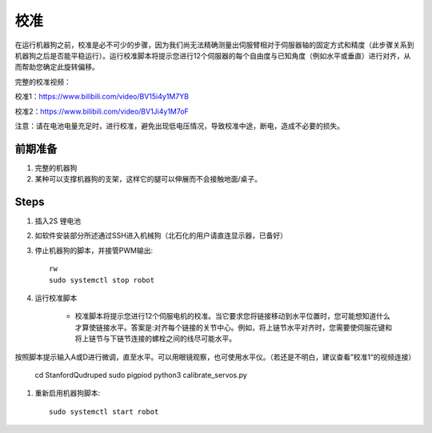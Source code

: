 ==============
校准
==============

在运行机器狗之前，校准是必不可少的步骤，因为我们尚无法精确测量出伺服臂相对于伺服器轴的固定方式和精度（此步骤关系到机器狗之后是否能平稳运行）。运行校准脚本将提示您进行12个伺服器的每个自由度与已知角度（例如水平或垂直）进行对齐，从而帮助您确定此旋转偏移。

完整的校准视频：

校准1：https://www.bilibili.com/video/BV15i4y1M7YB

校准2：https://www.bilibili.com/video/BV1Ji4y1M7oF

注意：请在电池电量充足时，进行校准，避免出现低电压情况，导致校准中途，断电，造成不必要的损失。

前期准备
-----------
#. 完整的机器狗
#. 某种可以支撑机器狗的支架，这样它的腿可以伸展而不会接触地面/桌子。

Steps
------
#. 插入2S 锂电池
#. 如软件安装部分所述通过SSH进入机械狗（北石化的用户请直连显示器，已备好）
#. 停止机器狗的脚本，并接管PWM输出::
    
    rw
    sudo systemctl stop robot
    
#. 运行校准脚本

    * 校准脚本将提示您进行12个伺服电机的校准。当它要求您将链接移动到水平位置时，您可能想知道什么才算使链接水平。答案是:对齐每个链接的关节中心。例如，将上链节水平对齐时，您需要使伺服花键和将上链节与下链节连接的螺栓之间的线尽可能水平。
按照脚本提示输入A或D进行微调，直至水平。可以用眼镜观察，也可使用水平仪。（若还是不明白，建议查看”校准1“的视频连接）
 
        cd StanfordQudruped
        sudo pigpiod
        python3 calibrate_servos.py

#. 重新启用机器狗脚本::
    
    sudo systemctl start robot
